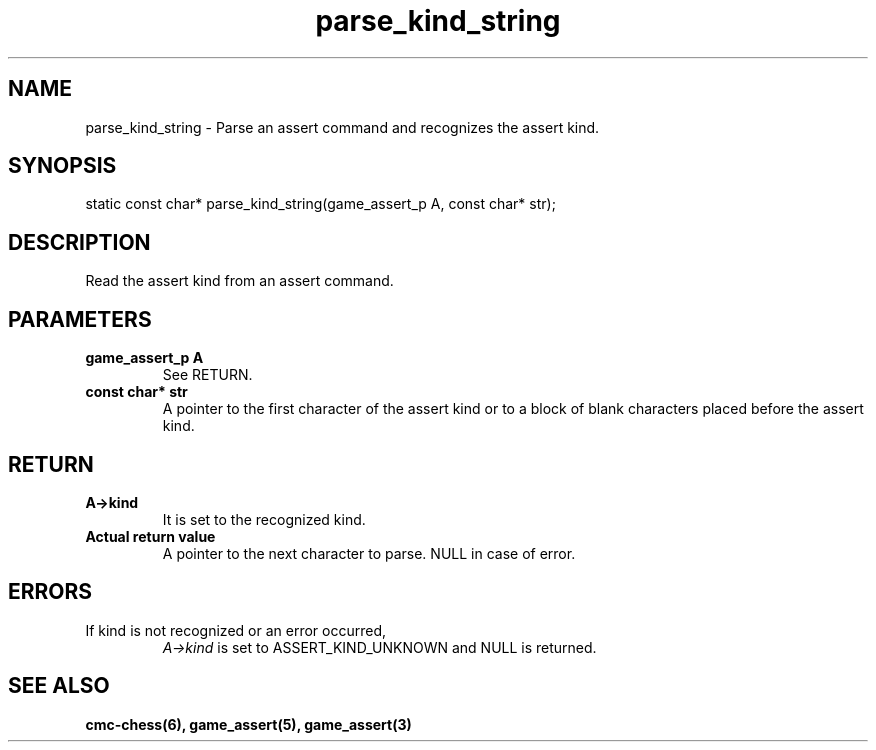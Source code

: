 .\" Copyright (c) 2025 Mattia Cabrini
.\" SPDX-License-Identifier: GFDL-1.3-only

.TH parse_kind_string 3 2025-09-23 "CMC-Chess Source Code Man-Pages pre-release"

.SH NAME
parse_kind_string \- Parse an assert command and recognizes the assert kind.

.SH SYNOPSIS

static const char* parse_kind_string(game_assert_p A, const char* str);

.SH DESCRIPTION

Read the assert kind from an assert command.

.SH PARAMETERS

.TP
.B game_assert_p A
See RETURN.

.TP
.B const char* str
A pointer to the first character of the assert kind or to a block of blank characters placed before the assert kind.

.SH RETURN

.TP
.B A->kind
It is set to the recognized kind. 

.TP
.B Actual return value
A pointer to the next character to parse. NULL in case of error.

.SH ERRORS

.TP
If kind is not recognized or an error occurred,
.I A->kind
is set to ASSERT_KIND_UNKNOWN
and NULL is returned.

.SH SEE ALSO

.B cmc-chess(6), game_assert(5), game_assert(3)
